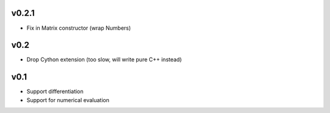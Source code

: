v0.2.1
======
- Fix in Matrix constructor (wrap Numbers)

v0.2
====
- Drop Cython extension (too slow, will write pure C++ instead)

v0.1
====
- Support differentiation
- Support for numerical evaluation
